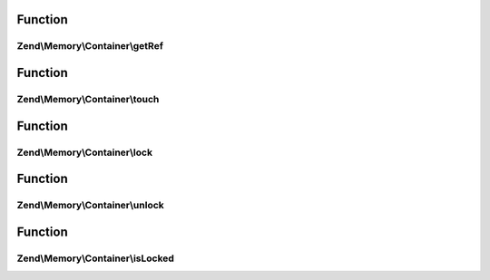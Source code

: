 .. Memory/Container/ContainerInterface.php generated using docpx on 01/30/13 03:02pm


Function
********

Zend\\Memory\\Container\\getRef
===============================

.. function:: Zend\Memory\Container\getRef()


    Get string value reference
    
    _Must_ be used for value access before PHP v 5.2
    or _may_ be used for performance considerations

    :rtype: &string 



Function
********

Zend\\Memory\\Container\\touch
==============================

.. function:: Zend\Memory\Container\touch()


    Signal, that value is updated by external code.
    
    Should be used together with getRef()



Function
********

Zend\\Memory\\Container\\lock
=============================

.. function:: Zend\Memory\Container\lock()


    Lock object in memory.



Function
********

Zend\\Memory\\Container\\unlock
===============================

.. function:: Zend\Memory\Container\unlock()


    Unlock object



Function
********

Zend\\Memory\\Container\\isLocked
=================================

.. function:: Zend\Memory\Container\isLocked()


    Return true if object is locked

    :rtype: bool 



